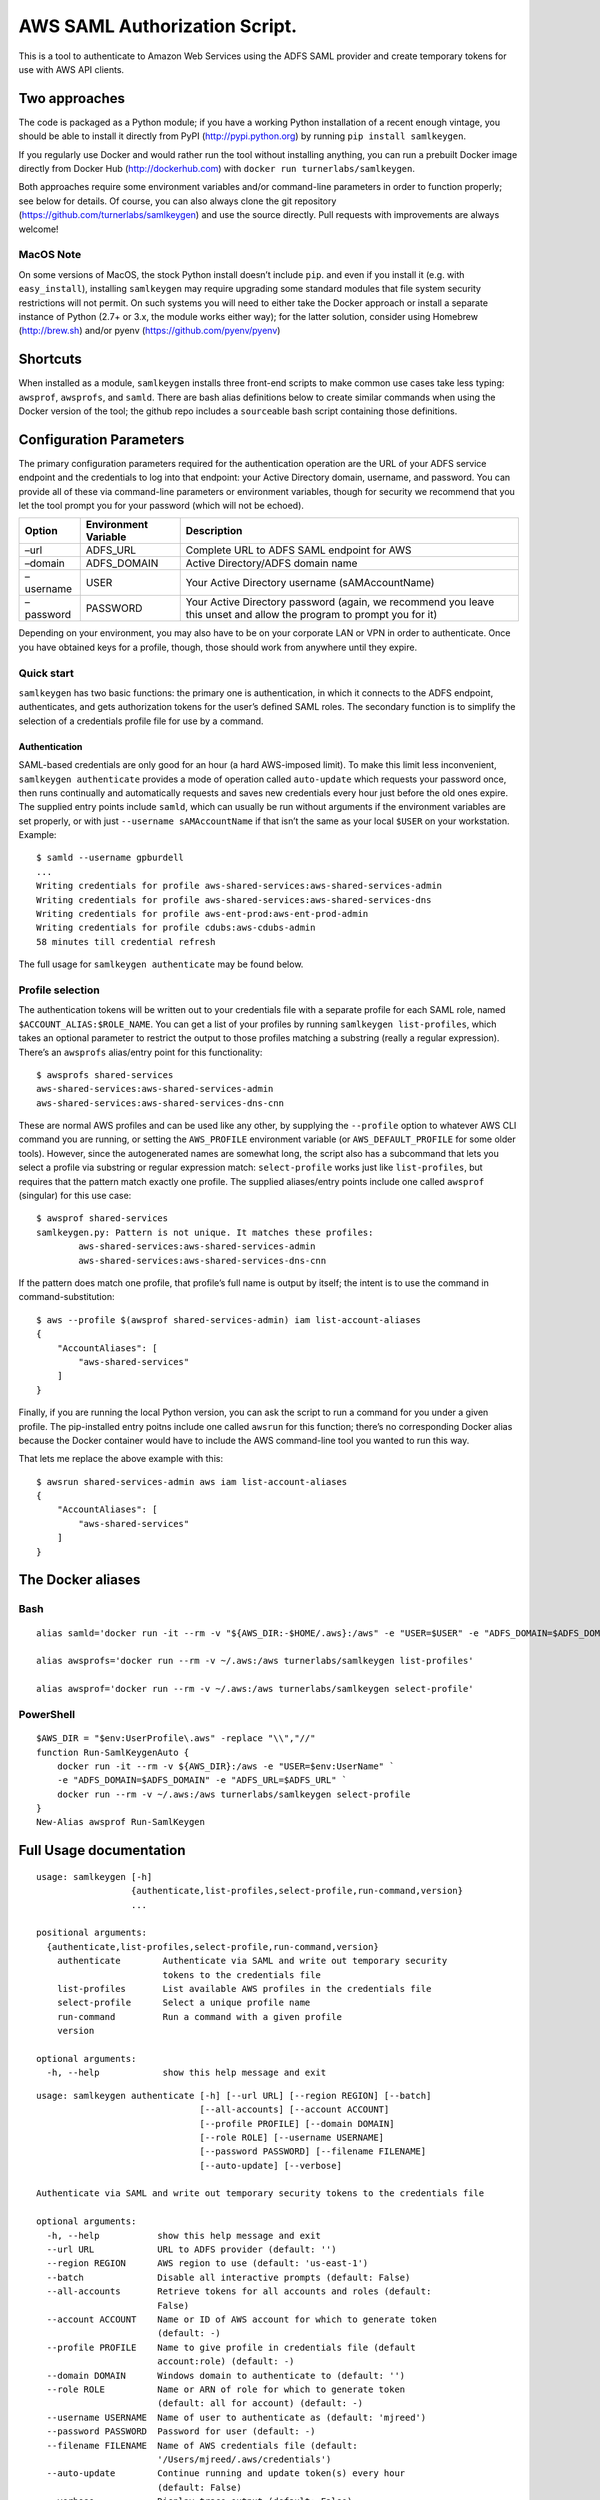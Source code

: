 AWS SAML Authorization Script.
==============================

This is a tool to authenticate to Amazon Web Services using the ADFS
SAML provider and create temporary tokens for use with AWS API clients.

Two approaches
--------------

The code is packaged as a Python module; if you have a working Python
installation of a recent enough vintage, you should be able to install
it directly from PyPI (http://pypi.python.org) by running
``pip install samlkeygen``.

If you regularly use Docker and would rather run the tool without
installing anything, you can run a prebuilt Docker image directly from
Docker Hub (http://dockerhub.com) with
``docker run turnerlabs/samlkeygen``.

Both approaches require some environment variables and/or command-line
parameters in order to function properly; see below for details. Of
course, you can also always clone the git repository
(https://github.com/turnerlabs/samlkeygen) and use the source directly.
Pull requests with improvements are always welcome!

MacOS Note
~~~~~~~~~~

On some versions of MacOS, the stock Python install doesn’t include
``pip``. and even if you install it (e.g. with ``easy_install``),
installing ``samlkeygen`` may require upgrading some standard modules
that file system security restrictions will not permit. On such systems
you will need to either take the Docker approach or install a separate
instance of Python (2.7+ or 3.x, the module works either way); for the
latter solution, consider using Homebrew (http://brew.sh) and/or pyenv
(https://github.com/pyenv/pyenv)

Shortcuts
---------

When installed as a module, ``samlkeygen`` installs three front-end
scripts to make common use cases take less typing: ``awsprof``,
``awsprofs``, and ``samld``. There are bash alias definitions below to
create similar commands when using the Docker version of the tool; the
github repo includes a ``source``\ able bash script containing those
definitions.

Configuration Parameters
------------------------

The primary configuration parameters required for the authentication
operation are the URL of your ADFS service endpoint and the credentials
to log into that endpoint: your Active Directory domain, username, and
password. You can provide all of these via command-line parameters or
environment variables, though for security we recommend that you let the
tool prompt you for your password (which will not be echoed).

+---------------+-----------------------------------+------------------+
| Option        | Environment Variable              | Description      |
+===============+===================================+==================+
| –url          | ADFS_URL                          | Complete URL to  |
|               |                                   | ADFS SAML        |
|               |                                   | endpoint for AWS |
+---------------+-----------------------------------+------------------+
| –domain       | ADFS_DOMAIN                       | Active           |
|               |                                   | Directory/ADFS   |
|               |                                   | domain name      |
+---------------+-----------------------------------+------------------+
| –username     | USER                              | Your Active      |
|               |                                   | Directory        |
|               |                                   | username         |
|               |                                   | (sAMAccountName) |
+---------------+-----------------------------------+------------------+
| –password     | PASSWORD                          | Your Active      |
|               |                                   | Directory        |
|               |                                   | password (again, |
|               |                                   | we recommend you |
|               |                                   | leave this unset |
|               |                                   | and allow the    |
|               |                                   | program to       |
|               |                                   | prompt you for   |
|               |                                   | it)              |
+---------------+-----------------------------------+------------------+

Depending on your environment, you may also have to be on your corporate
LAN or VPN in order to authenticate. Once you have obtained keys for a
profile, though, those should work from anywhere until they expire.

Quick start
~~~~~~~~~~~

``samlkeygen`` has two basic functions: the primary one is
authentication, in which it connects to the ADFS endpoint,
authenticates, and gets authorization tokens for the user’s defined SAML
roles. The secondary function is to simplify the selection of a
credentials profile file for use by a command.

Authentication
^^^^^^^^^^^^^^

SAML-based credentials are only good for an hour (a hard AWS-imposed
limit). To make this limit less inconvenient,
``samlkeygen authenticate`` provides a mode of operation called
``auto-update`` which requests your password once, then runs continually
and automatically requests and saves new credentials every hour just
before the old ones expire. The supplied entry points include ``samld``,
which can usually be run without arguments if the environment variables
are set properly, or with just ``--username sAMAccountName`` if that
isn’t the same as your local ``$USER`` on your workstation. Example:

::

   $ samld --username gpburdell
   ...
   Writing credentials for profile aws-shared-services:aws-shared-services-admin
   Writing credentials for profile aws-shared-services:aws-shared-services-dns
   Writing credentials for profile aws-ent-prod:aws-ent-prod-admin
   Writing credentials for profile cdubs:aws-cdubs-admin
   58 minutes till credential refresh

The full usage for ``samlkeygen authenticate`` may be found below.

Profile selection
~~~~~~~~~~~~~~~~~

The authentication tokens will be written out to your credentials file
with a separate profile for each SAML role, named
``$ACCOUNT_ALIAS:$ROLE_NAME``. You can get a list of your profiles by
running ``samlkeygen list-profiles``, which takes an optional parameter
to restrict the output to those profiles matching a substring (really a
regular expression). There’s an ``awsprofs`` alias/entry point for this
functionality:

::

   $ awsprofs shared-services
   aws-shared-services:aws-shared-services-admin
   aws-shared-services:aws-shared-services-dns-cnn

These are normal AWS profiles and can be used like any other, by
supplying the ``--profile`` option to whatever AWS CLI command you are
running, or setting the ``AWS_PROFILE`` environment variable (or
``AWS_DEFAULT_PROFILE`` for some older tools). However, since the
autogenerated names are somewhat long, the script also has a subcommand
that lets you select a profile via substring or regular expression
match: ``select-profile`` works just like ``list-profiles``, but
requires that the pattern match exactly one profile. The supplied
aliases/entry points include one called ``awsprof`` (singular) for this
use case:

::

   $ awsprof shared-services
   samlkeygen.py: Pattern is not unique. It matches these profiles:
           aws-shared-services:aws-shared-services-admin
           aws-shared-services:aws-shared-services-dns-cnn

If the pattern does match one profile, that profile’s full name is
output by itself; the intent is to use the command in
command-substitution:

::

   $ aws --profile $(awsprof shared-services-admin) iam list-account-aliases
   {
       "AccountAliases": [
           "aws-shared-services"
       ]
   }

Finally, if you are running the local Python version, you can ask the
script to run a command for you under a given profile. The pip-installed
entry poitns include one called ``awsrun`` for this function; there’s no
corresponding Docker alias because the Docker container would have to
include the AWS command-line tool you wanted to run this way.

That lets me replace the above example with this:

::

   $ awsrun shared-services-admin aws iam list-account-aliases
   {
       "AccountAliases": [
           "aws-shared-services"
       ]
   }

The Docker aliases
------------------

Bash
~~~~

::

   alias samld='docker run -it --rm -v "${AWS_DIR:-$HOME/.aws}:/aws" -e "USER=$USER" -e "ADFS_DOMAIN=$ADFS_DOMAIN" -e "ADFS_URL=$ADFS_URL" turnerlabs/samlkeygen authenticate --all-accounts --auto-update'

   alias awsprofs='docker run --rm -v ~/.aws:/aws turnerlabs/samlkeygen list-profiles'

   alias awsprof='docker run --rm -v ~/.aws:/aws turnerlabs/samlkeygen select-profile'

PowerShell
~~~~~~~~~~

::

   $AWS_DIR = "$env:UserProfile\.aws" -replace "\\","//"
   function Run-SamlKeygenAuto {
       docker run -it --rm -v ${AWS_DIR}:/aws -e "USER=$env:UserName" `
       -e "ADFS_DOMAIN=$ADFS_DOMAIN" -e "ADFS_URL=$ADFS_URL" `
       docker run --rm -v ~/.aws:/aws turnerlabs/samlkeygen select-profile
   }
   New-Alias awsprof Run-SamlKeygen

Full Usage documentation
------------------------

::

   usage: samlkeygen [-h]
                     {authenticate,list-profiles,select-profile,run-command,version}
                     ...

   positional arguments:
     {authenticate,list-profiles,select-profile,run-command,version}
       authenticate        Authenticate via SAML and write out temporary security
                           tokens to the credentials file
       list-profiles       List available AWS profiles in the credentials file
       select-profile      Select a unique profile name
       run-command         Run a command with a given profile
       version

   optional arguments:
     -h, --help            show this help message and exit

::

   usage: samlkeygen authenticate [-h] [--url URL] [--region REGION] [--batch]
                                  [--all-accounts] [--account ACCOUNT]
                                  [--profile PROFILE] [--domain DOMAIN]
                                  [--role ROLE] [--username USERNAME]
                                  [--password PASSWORD] [--filename FILENAME]
                                  [--auto-update] [--verbose]

   Authenticate via SAML and write out temporary security tokens to the credentials file

   optional arguments:
     -h, --help           show this help message and exit
     --url URL            URL to ADFS provider (default: '')
     --region REGION      AWS region to use (default: 'us-east-1')
     --batch              Disable all interactive prompts (default: False)
     --all-accounts       Retrieve tokens for all accounts and roles (default:
                          False)
     --account ACCOUNT    Name or ID of AWS account for which to generate token
                          (default: -)
     --profile PROFILE    Name to give profile in credentials file (default
                          account:role) (default: -)
     --domain DOMAIN      Windows domain to authenticate to (default: '')
     --role ROLE          Name or ARN of role for which to generate token
                          (default: all for account) (default: -)
     --username USERNAME  Name of user to authenticate as (default: 'mjreed')
     --password PASSWORD  Password for user (default: -)
     --filename FILENAME  Name of AWS credentials file (default:
                          '/Users/mjreed/.aws/credentials')
     --auto-update        Continue running and update token(s) every hour
                          (default: False)
     --verbose            Display trace output (default: False)

::

   usage: samlkeygen list-profiles [-h] [--filename FILENAME] [pattern]

   List available AWS profiles in the credentials file

   positional arguments:
     pattern              Restrict list to profiles matching pattern (default:
                          '.*')

   optional arguments:
     -h, --help           show this help message and exit
     --filename FILENAME  Name of AWS credentials file (default:
                          '/Users/mjreed/.aws/credentials')

::

   usage: samlkeygen select-profile [-h] [--filename FILENAME] pattern

   Select a unique profile name

   positional arguments:
     pattern              Run command with profile matching pattern

   optional arguments:
     -h, --help           show this help message and exit
     --filename FILENAME  Name of AWS credentials file (default:
                          '/Users/mjreed/.aws/credentials')
